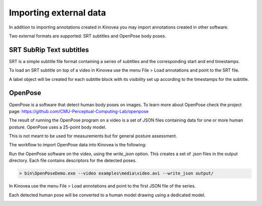 
Importing external data
=======================

In addition to importing annotations created in Kinovea you may import annotations created in other software.

Two external formats are supported: SRT subtitles and OpenPose body poses.

SRT SubRip Text subtitles
-------------------------
SRT is a simple subtitle file format containing a series of subtitles and the corresponding start and end timestamps.

To load an SRT subtitle on top of a video in Kinovea use the menu File > Load annotations and point to the SRT file.

A label object will be created for each subtitle block with its visibility set up according to the timestamps for the subtitle.


OpenPose
--------

OpenPose is a software that detect human body poses on images.
To learn more about OpenPose check the project page: https://github.com/CMU-Perceptual-Computing-Lab/openpose

The result of running the OpenPose program on a video is a set of JSON files containing data for one or more human posture. 
OpenPose uses a 25-point body model.

This is not meant to be used for measurements but for general posture assessment.

The workflow to import OpenPose data into Kinovea is the following:

Run the OpenPose software on the video, using the `write_json` option.
This creates a set of .json files in the output directory.
Each file contains descriptors for the detected poses.

.. code-block::

    > bin\OpenPoseDemo.exe --video examples\media\video.avi --write_json output/

In Kinovea use the menu File > Load annotations and point to the first JSON file of the series.

Each detected human pose will be converted to a human model drawing using a dedicated model.

.. image:: /images/annotation/openpose.png



